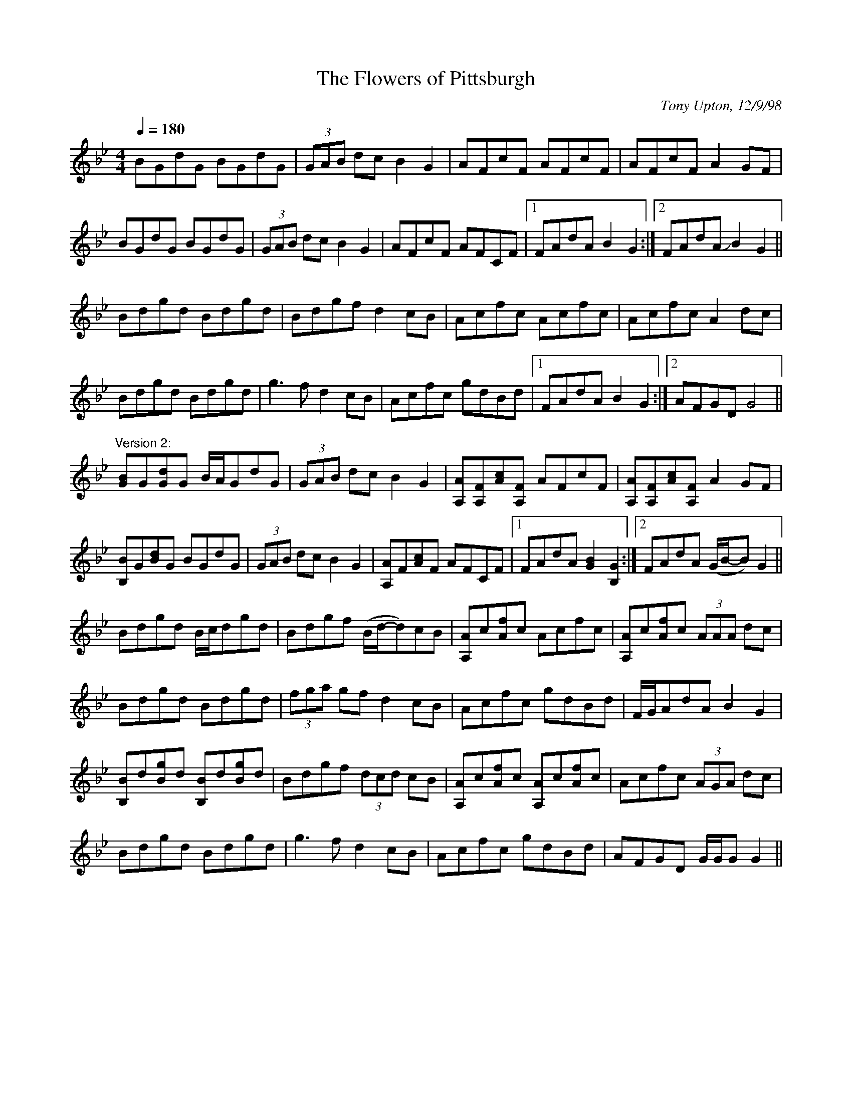 X: 1
T:Flowers of Pittsburgh, The
R:hornpipe
C:Tony Upton, 12/9/98
M:4/4
L:1/8
Q:1/4=180
K:Gm
BGdG BGdG|(3GAB dc B2G2|AFcF AFcF|AFcF A2GF|!
BGdG BGdG|(3GAB dc B2G2|AFcF AFCF|[1 FAdA B2G2:|[2 FAdA JB2G2||!
Bdgd Bdgd|Bdgf d2cB|Acfc Acfc|Acfc A2dc|!
Bdgd Bdgd|g3f d2cB|Acfc gdBd|[1 FAdA B2G2:|[2 AFGD G4||!
"Version 2:"
[GB]G[Gd]G B/A/GdG|(3GAB dc B2G2|
[A,A][A,F][Ac][A,F] AFcF|[A,A][A,F][Ac][A,F] A2GF|!
[B,B]G[Bd]G BGdG|(3GAB dc B2G2|
[A,A]F[Ac]F AFCF|[1 FAdA [G2B2][B,2G2]:|[2 FAdA (G/B/-B)G2||!
Bdgd B/c/dgd|Bdgf (B/d/-d)cB|[A,A]c[Af]c Acfc|[A,A]c[Af]c (3AAA dc|!
Bdgd Bdgd|(3fga gf d2cB|Acfc gdBd|F/G/AdA B2G2|!
[B,B]d[Bg]d [B,B]d[Bg]d|Bdgf (3dcd cB|
[A,A]c[Af]c [A,A]c[Af]c|Acfc (3AGA dc|!
Bdgd Bdgd|g3f d2cB|Acfc gdBd|AFGD G/G/GG2||!

% Output from ABC2Win  Version 2.1 h on 13/02/2002
